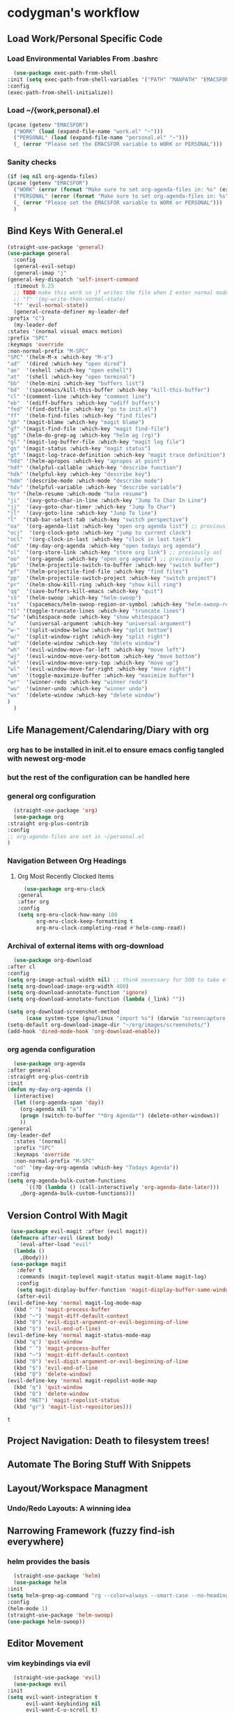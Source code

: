 * codygman's workflow
** Load Work/Personal Specific Code
*** Load Environmental Variables From .bashrc
    #+begin_src emacs-lisp
      (use-package exec-path-from-shell
	:init (setq exec-path-from-shell-variables '("PATH" "MANPATH" "EMACSFOR"))
	:config
	(exec-path-from-shell-initialize))
    #+end_src
*** Load ~/{work,personal}.el
   #+begin_src emacs-lisp
     (pcase (getenv "EMACSFOR")
       ("WORK" (load (expand-file-name "work.el" "~")))
       ("PERSONAL" (load (expand-file-name "personal.el" "~")))
       (_ (error "Please set the EMACSFOR variable to WORK or PERSONAL")))
   #+end_src
*** Sanity checks
   #+begin_src emacs-lisp
     (if (eq nil org-agenda-files)
	 (pcase (getenv "EMACSFOR")
	   ("WORK" (error (format "Make sure to set org-agenda-files in: %s" (expand-file-name "work.el" "~"))))
	   ("PERSONAL" (error (format "Make sure to set org-agenda-files in: %s" (expand-file-name "personal.el" "~"))))
	   (_ (error "Please set the EMACSFOR variable to WORK or PERSONAL")))
       )
   #+end_src
** Bind Keys With General.el
   #+begin_src emacs-lisp
     (straight-use-package 'general)
     (use-package general
       :config
       (general-evil-setup)
       (general-imap "j"
	 (general-key-dispatch 'self-insert-command
	   :timeout 0.25
	   ;; TODO make this work so jf writes the file when I enter normal mode
	   ;; "f" '(my-write-then-normal-state)
	   "f" 'evil-normal-state))
       (general-create-definer my-leader-def
	 :prefix "C")
       (my-leader-def
	 :states '(normal visual emacs motion)
	 :prefix "SPC"
	 :keymaps 'override
	 :non-normal-prefix "M-SPC"
	 "SPC" '(helm-M-x :which-key "M-x")
	 "ad"  '(dired :which-key "open dired")
	 "ae"  '(eshell :which-key "open eshell")
	 "at"  '(shell :which-key "open terminal")
	 "bb"  '(helm-mini :which-key "buffers list")
	 "bd"  '(spacemacs/kill-this-buffer :which-key "kill-this-buffer")
	 "cl" '(comment-line :which-key "comment line")
	 "eb"  '(ediff-buffers :which-key "ediff buffers")
	 "fed" '(find-dotfile :which-key "go to init.el")
	 "ff"  '(helm-find-files :which-key "find files")
	 "gb" '(magit-blame :which-key "magit blame")
	 "gf" '(magit-find-file :which-key "magit find-file")
	 "gg" '(helm-do-grep-ag :which-key "helm ag (rg)")
	 "gl" '(magit-log-buffer-file :which-key "magit log file")
	 "gs" '(magit-status :which-key "magit status")
	 "gt" '(magit-log-trace-definition :which-key "magit trace definition")
	 "hdd" '(helm-apropos :which-key "apropos at point")
	 "hdf" '(helpful-callable :which-key "describe function")
	 "hdk" '(helpful-key :which-key "describe key")
	 "hdm" '(describe-mode :which-mode "describe mode")
	 "hdv" '(helpful-variable :which-key "describe variable")
	 "hr" '(helm-resume :which-mode "helm resume")
	 "ji"  '(avy-goto-char-in-line :which-key "Jump To Char In Line")
	 "jj"  '(avy-goto-char-timer :which-key "Jump To Char")
	 "jl"  '(avy-goto-line :which-key "Jump To line")
	 "l"  '(tab-bar-select-tab :which-key "switch perspective")
	 "oa"  '(org-agenda-list :which-key "open org agenda list") ;; previously aoa
	 "ocj"  '(org-clock-goto :which-key "jump to current clock")
	 "ocl"  '(org-clock-in-last :which-key "clock in last task")
	 "od"  '(my-day-org-agenda :which-key "open todays org agenda")
	 "ol"  '(org-store-link :which-key "store org link") ;; previously aol
	 "oo"  '(org-agenda :which-key "open org agenda") ;; previously aoo
	 "pb"  '(helm-projectile-switch-to-buffer :which-key "switch buffer")
	 "pf"  '(helm-projectile-find-file :which-key "find files")
	 "pp"  '(helm-projectile-switch-project :which-key "switch project")
	 "pr"  '(helm-show-kill-ring :which-key "show kill ring")
	 "qq"  '(save-buffers-kill-emacs :which-key "quit")
	 "sS"  '(helm-swoop :which-key "helm-swoop")
	 "ss"  '(spacemacs/helm-swoop-region-or-symbol :which-key "helm-swoop-region-or-symbol")
	 "tl" '(toggle-truncate-lines :which-key "truncate lines")
	 "tw" '(whitespace-mode :which-key "show whitespace")
	 "u"   '(universal-argument :which-key "universal-argument")
	 "w-"  '(split-window-below :which-key "split bottom")
	 "w/"  '(split-window-right :which-key "split right")
	 "wd"  '(delete-window :which-key "delete window")
	 "wh"  '(evil-window-move-far-left :which-key "move left")
	 "wj"  '(evil-window-move-very-bottom :which-key "move bottom")
	 "wk"  '(evil-window-move-very-top :which-key "move up")
	 "wl"  '(evil-window-move-far-right :which-key "move right")
	 "wm"  '(toggle-maximize-buffer :which-key "maximize buffer")
	 "wr"  '(winner-redo :which-key "winner redo")
	 "wu"  '(winner-undo :which-key "winner undo")
	 "wx"  '(delete-window :which-key "delete window")
	 )
       )
   #+end_src
** Life Management/Calendaring/Diary with org  
*** org has to be installed in init.el to ensure emacs config tangled with newest org-mode
*** but the rest of the configuration can be handled here
*** general org configuration
    #+begin_src emacs-lisp
      (straight-use-package 'org)
      (use-package org
	:straight org-plus-contrib
	:config
	;; org-agenda-files are set in ~/personal.el
	)
    #+end_src
*** Navigation Between Org Headings
**** Org Most Recently Clocked Items 
     #+begin_src emacs-lisp
       (use-package org-mru-clock
	 :general
	 :after org
	 :config
	 (setq org-mru-clock-how-many 100
	       org-mru-clock-keep-formatting t
	       org-mru-clock-completing-read #'helm-comp-read))
     #+end_src
*** Archival of external items with org-download
    #+begin_src emacs-lisp
      (use-package org-download
	:after cl
	:config
	(setq org-image-actual-width nil) ;; think necessary for 500 to take effect
	(setq org-download-image-org-width 400)
	(setq org-download-annotate-function 'ignore)
	(setq org-download-annotate-function (lambda (_link) ""))

	(setq org-download-screenshot-method
	      (case system-type (gnu/linux "import %s") (darwin "screencapture -i %s")))
	(setq-default org-download-image-dir "~/org/images/screenshots/")
	(add-hook 'dired-mode-hook 'org-download-enable))
    #+end_src
*** org agenda configuration
    #+begin_src emacs-lisp
      (use-package org-agenda
	:after general
	:straight org-plus-contrib
	:init
	(defun my-day-org-agenda ()
	  (interactive)
	  (let ((org-agenda-span 'day))
	    (org-agenda nil "a")
	    (progn (switch-to-buffer "*Org Agenda*") (delete-other-windows))
	    ))
	:general
	(my-leader-def
	  :states '(normal)
	  :prefix "SPC"
	  :keymaps 'override
	  :non-normal-prefix "M-SPC"
	  "od" '(my-day-org-agenda :which-key "Todays Agenda"))
	:config
	(setq org-agenda-bulk-custom-functions
	      `((?D (lambda () (call-interactively 'org-agenda-date-later)))
		,@org-agenda-bulk-custom-functions)))
    #+end_src
** Version Control With Magit
   #+begin_src emacs-lisp
     (use-package evil-magit :after (evil magit))
     (defmacro after-evil (&rest body)
       `(eval-after-load "evil"
	  (lambda ()
	    ,@body)))
     (use-package magit
       :defer t
       :commands (magit-toplevel magit-status magit-blame magit-log)
       :config
       (setq magit-display-buffer-function 'magit-display-buffer-same-window-except-diff-v1)
       (after-evil
	(evil-define-key 'normal magit-log-mode-map
	  (kbd "`") 'magit-process-buffer
	  (kbd "~") 'magit-diff-default-context
	  (kbd "0") 'evil-digit-argument-or-evil-beginning-of-line
	  (kbd "$") 'evil-end-of-line)
	(evil-define-key 'normal magit-status-mode-map
	  (kbd "q") 'quit-window
	  (kbd "`") 'magit-process-buffer
	  (kbd "~") 'magit-diff-default-context
	  (kbd "0") 'evil-digit-argument-or-evil-beginning-of-line
	  (kbd "$") 'evil-end-of-line
	  (kbd "Q") 'delete-window)
	(evil-define-key 'normal magit-repolist-mode-map
	  (kbd "q") 'quit-window
	  (kbd "Q") 'delete-window
	  (kbd "RET") 'magit-repolist-status
	  (kbd "gr") 'magit-list-repositories)))
   #+end_src

   #+RESULTS:
   : t

** Project Navigation: Death to filesystem trees!
** Automate The Boring Stuff With Snippets
** Layout/Workspace Managment
*** Undo/Redo Layouts: A winning idea
** Narrowing Framework (fuzzy find-ish everywhere)
*** helm provides the basis 
    #+begin_src emacs-lisp
      (straight-use-package 'helm)
      (use-package helm
	:init
	(setq helm-grep-ag-command "rg --color=always --smart-case --no-heading --line-number %s %s %s")
	:config
	(helm-mode 1)
	(straight-use-package 'helm-swoop)
	(use-package helm-swoop))
    #+end_src
** Editor Movement
*** vim keybindings via evil 
    #+begin_src emacs-lisp
      (straight-use-package 'evil)
      (use-package evil
	:init
	(setq evil-want-integration t
	      evil-want-keybinding nil
	      evil-want-C-u-scroll t)
	:config
	(setq evil-symbol-word-search t)
	(evil-mode 1)
	(straight-use-package 'evil-collection))
    #+end_src
*** but sometimes evil bindings don't yet exist for all X emacs-modes so
*** pervasive evil bindings crowd-sourced through evil-collection
    #+begin_src emacs-lisp
      (use-package evil-collection
	:after evil
	:config
	(evil-collection-init))
    #+end_src
*** Default to search, but use avy for more precise character/line hopping
    #+begin_src emacs-lisp
    (straight-use-package 'avy)
    (use-package avy)
    #+end_src
** Literate Programming
**** test that noweb examples work
**** test that my library of babel provides things I expect in workflow
** Literate Work Log
**** log command line outputs transparently when :log present (autolog)
** Visuals
*** theme
#+begin_src emacs-lisp
    (use-package solarized-theme ;; doom-themes
      :if window-system
      :init
      (defun codygman/solarized-theme-modifications (&rest args)
	(set-cursor-color "#b58900"))
      (advice-add 'load-theme :after 'codygman/solarized-theme-modifications)
      :config
      (load-theme 'solarized-dark t))
#+end_src
*** Org mode
    #+begin_src emacs-lisp
      (use-package org-bullets
	:init
	;; (setq org-bullets-bullet-list '("◉" "◎" "✸" "○" "►" "◇"))
	;; (setq org-bullets-bullet-list '("◉" "○" "✸" "✿"))
	(setq org-bullets-bullet-list '("◉" "◎" "○" "►" "◇"))
	:config
	(add-hook 'org-mode-hook (lambda () (org-bullets-mode 1))))
    #+end_src
*** font
*** readability
**** word wrapping 
     #+begin_src emacs-lisp
     (global-visual-line-mode 1)
     (setq-default fill-column 125)
     #+end_src
*** hide things that annoy me
** Saner defaults
   #+begin_src emacs-lisp
	 (display-time)
	 (blink-cursor-mode 0)
	 (fset 'yes-or-no-p 'y-or-n-p)
	 (setq ring-bell-function 'ignore)
	 ;; don't stop in instrumented forms unless there is a breakpoint
	 ;; enables things working normally even after instrumenting but allowing you to stop somewhere specific w/ a breakpoint
	 ;; eh need to revisit this and see if it's what I actually want
	 (setq edebug-initial-mode 'go)

	 ;; org mode large files super slow without doing this
	 (setq-default bidi-paragraph-direction nil)
	 ;; make things I copy in my OS be pushed into the emacs kill-ring searchable by helm-show-kill-ring
	 (setq save-interprogram-paste-before-kill t)

	 ;; fix term mode stuff
	 (eval-after-load "term"
	   '(progn
	      ;; Fix forward/backward word when (term-in-char-mode).
	      (define-key term-raw-map (kbd "<M-left>")
		(lambda () (interactive) (term-send-raw-string "\eb")))
	      (define-key term-raw-map (kbd "<M-left>")
		(lambda () (interactive) (term-send-raw-string "\eb")))
	      (define-key term-raw-map (kbd "<C-right>")
		(lambda () (interactive) (term-send-raw-string "\ef")))
	      (define-key term-raw-map (kbd "<M-right>")
		(lambda () (interactive) (term-send-raw-string "\ef")))
	      ;; Disable killing and yanking in char mode (term-raw-map).
	      (mapc
	       (lambda (func)
		 (eval `(define-key term-raw-map [remap ,func]
			  (lambda () (interactive) (ding)))))
	       '(backward-kill-paragraph
		 backward-kill-sentence backward-kill-sexp backward-kill-word
		 bookmark-kill-line kill-backward-chars kill-backward-up-list
		 kill-forward-chars kill-line kill-paragraph kill-rectangle
		 kill-region kill-sentence kill-sexp kill-visual-line
		 kill-whole-line kill-word subword-backward-kill subword-kill
		 yank yank-pop yank-rectangle))))

	 (if (display-graphic-p)
	     (progn
	       (scroll-bar-mode -1)
	       (tool-bar-mode   -1)
	       (tooltip-mode    -1)
	       (menu-bar-mode   -1))
	   (message "in terminal"))

	 ;; used with helm-mark-ring
	 (setq mark-ring-max 1000)

	 ;; gpg stuff
	 (setq epg-gpg-program "gpg2")
	 (setf epa-pinentry-mode 'loopback) ;; necessary for this to work with osx/emacs

	 ;; enable winner-mode
	 (when (fboundp 'winner-mode)
	   (winner-mode 1))

	 (global-auto-revert-mode)
	 ;; Also auto refresh dired, but be quiet about it
	 (setq global-auto-revert-non-file-buffers t)
	 (setq auto-revert-verbose nil)

	 (add-to-list 'default-frame-alist '(width . 80))
	 ;; always follow symlinks and DONT PROMPT ME
	 (setq vc-follow-symlinks t)

	 ;; Other configs
       (setq backup-by-copying t      ; don't clobber symlinks
	     backup-directory-alist '(("." . "~/.emacs-saves/"))    ; don't litter my fs tree
	     delete-old-versions t
	     kept-new-versions 6
	     kept-old-versions 2
	     version-control t)       ; use versioned backups
       (setq auto-save-file-name-transforms
	     `((".*" "~/.emacs-saves/" t)))

	 ;; Splash Screen
	 (setq inhibit-startup-screen t)
	 (setq initial-scratch-message nil)

	 ;; Show matching parens
	 (setq show-paren-delay 0)
	 (show-paren-mode  1)
   #+end_src
** Make Help A Little More Helpful
   #+begin_src emacs-lisp
     (straight-use-package 'helpful)
     (use-package helpful)
   #+end_src
** TBD
** TBD
** TBD
* TODO make my-emacs-everywhere use literate test that gets tangled
